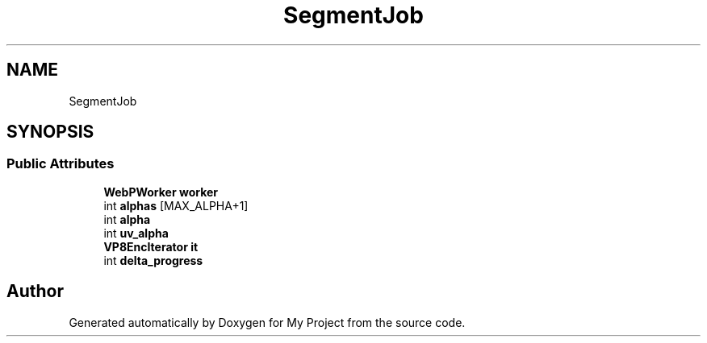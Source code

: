 .TH "SegmentJob" 3 "Wed Feb 1 2023" "Version Version 0.0" "My Project" \" -*- nroff -*-
.ad l
.nh
.SH NAME
SegmentJob
.SH SYNOPSIS
.br
.PP
.SS "Public Attributes"

.in +1c
.ti -1c
.RI "\fBWebPWorker\fP \fBworker\fP"
.br
.ti -1c
.RI "int \fBalphas\fP [MAX_ALPHA+1]"
.br
.ti -1c
.RI "int \fBalpha\fP"
.br
.ti -1c
.RI "int \fBuv_alpha\fP"
.br
.ti -1c
.RI "\fBVP8EncIterator\fP \fBit\fP"
.br
.ti -1c
.RI "int \fBdelta_progress\fP"
.br
.in -1c

.SH "Author"
.PP 
Generated automatically by Doxygen for My Project from the source code\&.
